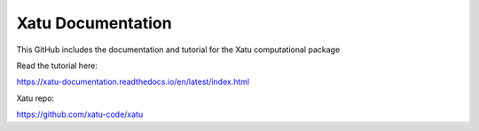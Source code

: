 Xatu Documentation
=======================================

This GitHub includes the documentation and tutorial for the Xatu computational package

Read the tutorial here:

https://xatu-documentation.readthedocs.io/en/latest/index.html

Xatu repo:

https://github.com/xatu-code/xatu
